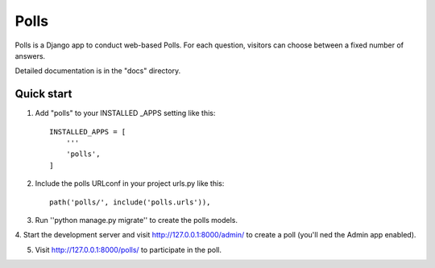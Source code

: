 =====
Polls
=====

Polls is a Django app to conduct web-based Polls.
For each question, visitors can choose between a fixed number of answers.

Detailed documentation is in the "docs" directory.

Quick start
-----------

1. Add "polls" to your INSTALLED _APPS setting like this::

    INSTALLED_APPS = [
        '''
        'polls',
    ]

2. Include the polls URLconf in your project urls.py like this::

    path('polls/', include('polls.urls')),

3. Run ''python manage.py migrate'' to create the polls models.

4. Start the development server and visit http://127.0.0.1:8000/admin/
to create a poll (you'll ned the Admin app enabled).

5. Visit http://127.0.0.1:8000/polls/ to participate in the poll.
